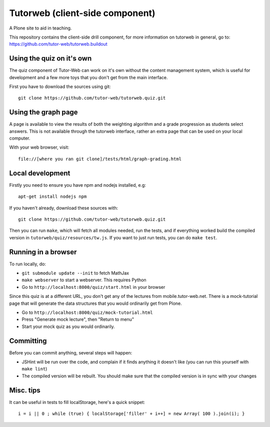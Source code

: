 Tutorweb (client-side component)
^^^^^^^^^^^^^^^^^^^^^^^^^^^^^^^^

A Plone site to aid in teaching.

This repository contains the client-side drill component, for more information
on tutorweb in general, go to: https://github.com/tutor-web/tutorweb.buildout

Using the quiz on it's own
--------------------------

The quiz component of Tutor-Web can work on it's own without the content
management system, which is useful for development and a few more toys that you
don't get from the main interface.

First you have to download the sources using git::

    git clone https://github.com/tutor-web/tutorweb.quiz.git

Using the graph page
--------------------

A page is available to view the results of both the weighting algorithm and a
grade progression as students select answers. This is not available through the
tutorweb interface, rather an extra page that can be used on your local
computer.

With your web browser, visit::

    file://[where you ran git clone]/tests/html/graph-grading.html

Local development
-----------------

Firstly you need to ensure you have npm and nodejs installed, e.g::

    apt-get install nodejs npm

If you haven't already, download these sources with::

    git clone https://github.com/tutor-web/tutorweb.quiz.git

Then you can run ``make``, which will fetch all modules needed, run the tests,
and if everything worked build the compiled version in
``tutorweb/quiz/resources/tw.js``. If you want to just run tests, you can do
``make test``.

Running in a browser
--------------------

To run locally, do:

* ``git submodule update --init`` to fetch MathJax
* ``make webserver`` to start a webserver. This requires Python
* Go to ``http://localhost:8000/quiz/start.html`` in your browser

Since this quiz is at a different URL, you don't get any of the lectures from
mobile.tutor-web.net. There is a mock-tutorial page that will generate the data
structures that you would ordinarily get from Plone.

* Go to ``http://localhost:8000/quiz/mock-tutorial.html``
* Press "Generate mock lecture", then "Return to menu"
* Start your mock quiz as you would ordinarily.

Committing
----------

Before you can commit anything, several steps will happen:

* JSHint will be run over the code, and complain if it finds anything it
  doesn't like (you can run this yourself with ``make lint``)
* The compiled version will be rebuilt. You should make sure that the compiled
  version is in sync with your changes

Misc. tips
----------

It can be useful in tests to fill localStorage, here's a quick snippet::

    i = i || 0 ; while (true) { localStorage['filler' + i++] = new Array( 100 ).join(i); }
